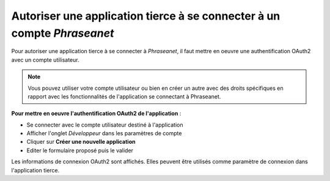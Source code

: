 Autoriser une application tierce à se connecter à un compte *Phraseanet*
========================================================================

Pour autoriser une application tierce à se connecter à *Phraseanet*, il faut
mettre en oeuvre une authentification OAuth2 avec un compte utilisateur.

.. note::

    Vous pouvez utiliser votre compte utilisateur ou bien en créer un autre avec
    des droits spécifiques en rapport avec les fonctionnalités de l'application
    se connectant à Phraseanet.

**Pour mettre en oeuvre l'authentification OAuth2 de l'application** :

* Se connecter avec le compte utilisateur destiné à l'application
* Afficher l'onglet *Développeur* dans les paramètres de compte
* Cliquer sur **Créer une nouvelle application**
* Editer le formulaire proposé puis le valider

Les informations de connexion OAuth2 sont affichés. Elles peuvent être utilisés
comme paramètre de connexion dans l'application tierce.
